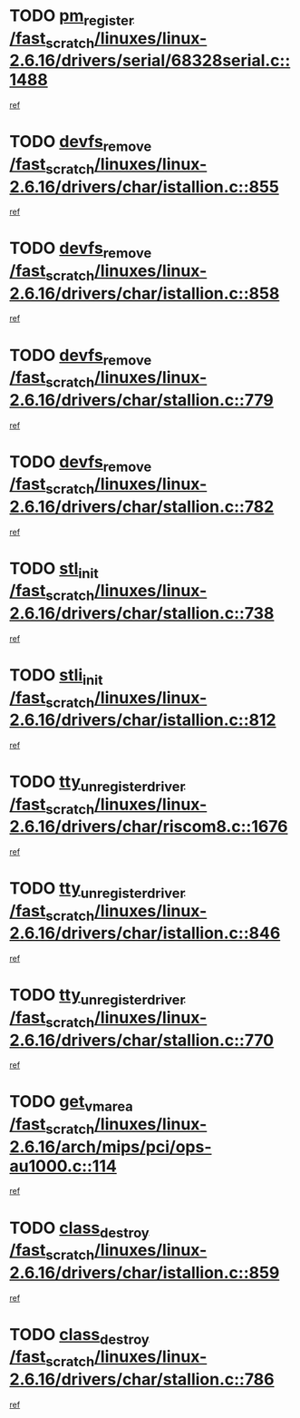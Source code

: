 * TODO [[view:/fast_scratch/linuxes/linux-2.6.16/drivers/serial/68328serial.c::face=ovl-face1::linb=1488::colb=20::cole=31][pm_register /fast_scratch/linuxes/linux-2.6.16/drivers/serial/68328serial.c::1488]]
[[view:/fast_scratch/linuxes/linux-2.6.16/drivers/serial/68328serial.c::face=ovl-face2::linb=1448::colb=20::cole=23][ref]]
* TODO [[view:/fast_scratch/linuxes/linux-2.6.16/drivers/char/istallion.c::face=ovl-face1::linb=855::colb=2::cole=14][devfs_remove /fast_scratch/linuxes/linux-2.6.16/drivers/char/istallion.c::855]]
[[view:/fast_scratch/linuxes/linux-2.6.16/drivers/char/istallion.c::face=ovl-face2::linb=835::colb=1::cole=4][ref]]
* TODO [[view:/fast_scratch/linuxes/linux-2.6.16/drivers/char/istallion.c::face=ovl-face1::linb=858::colb=1::cole=13][devfs_remove /fast_scratch/linuxes/linux-2.6.16/drivers/char/istallion.c::858]]
[[view:/fast_scratch/linuxes/linux-2.6.16/drivers/char/istallion.c::face=ovl-face2::linb=835::colb=1::cole=4][ref]]
* TODO [[view:/fast_scratch/linuxes/linux-2.6.16/drivers/char/stallion.c::face=ovl-face1::linb=779::colb=2::cole=14][devfs_remove /fast_scratch/linuxes/linux-2.6.16/drivers/char/stallion.c::779]]
[[view:/fast_scratch/linuxes/linux-2.6.16/drivers/char/stallion.c::face=ovl-face2::linb=762::colb=1::cole=4][ref]]
* TODO [[view:/fast_scratch/linuxes/linux-2.6.16/drivers/char/stallion.c::face=ovl-face1::linb=782::colb=1::cole=13][devfs_remove /fast_scratch/linuxes/linux-2.6.16/drivers/char/stallion.c::782]]
[[view:/fast_scratch/linuxes/linux-2.6.16/drivers/char/stallion.c::face=ovl-face2::linb=762::colb=1::cole=4][ref]]
* TODO [[view:/fast_scratch/linuxes/linux-2.6.16/drivers/char/stallion.c::face=ovl-face1::linb=738::colb=1::cole=9][stl_init /fast_scratch/linuxes/linux-2.6.16/drivers/char/stallion.c::738]]
[[view:/fast_scratch/linuxes/linux-2.6.16/drivers/char/stallion.c::face=ovl-face2::linb=737::colb=1::cole=4][ref]]
* TODO [[view:/fast_scratch/linuxes/linux-2.6.16/drivers/char/istallion.c::face=ovl-face1::linb=812::colb=1::cole=10][stli_init /fast_scratch/linuxes/linux-2.6.16/drivers/char/istallion.c::812]]
[[view:/fast_scratch/linuxes/linux-2.6.16/drivers/char/istallion.c::face=ovl-face2::linb=811::colb=1::cole=4][ref]]
* TODO [[view:/fast_scratch/linuxes/linux-2.6.16/drivers/char/riscom8.c::face=ovl-face1::linb=1676::colb=1::cole=22][tty_unregister_driver /fast_scratch/linuxes/linux-2.6.16/drivers/char/riscom8.c::1676]]
[[view:/fast_scratch/linuxes/linux-2.6.16/drivers/char/riscom8.c::face=ovl-face2::linb=1674::colb=1::cole=4][ref]]
* TODO [[view:/fast_scratch/linuxes/linux-2.6.16/drivers/char/istallion.c::face=ovl-face1::linb=846::colb=5::cole=26][tty_unregister_driver /fast_scratch/linuxes/linux-2.6.16/drivers/char/istallion.c::846]]
[[view:/fast_scratch/linuxes/linux-2.6.16/drivers/char/istallion.c::face=ovl-face2::linb=835::colb=1::cole=4][ref]]
* TODO [[view:/fast_scratch/linuxes/linux-2.6.16/drivers/char/stallion.c::face=ovl-face1::linb=770::colb=5::cole=26][tty_unregister_driver /fast_scratch/linuxes/linux-2.6.16/drivers/char/stallion.c::770]]
[[view:/fast_scratch/linuxes/linux-2.6.16/drivers/char/stallion.c::face=ovl-face2::linb=762::colb=1::cole=4][ref]]
* TODO [[view:/fast_scratch/linuxes/linux-2.6.16/arch/mips/pci/ops-au1000.c::face=ovl-face1::linb=114::colb=15::cole=26][get_vm_area /fast_scratch/linuxes/linux-2.6.16/arch/mips/pci/ops-au1000.c::114]]
[[view:/fast_scratch/linuxes/linux-2.6.16/arch/mips/pci/ops-au1000.c::face=ovl-face2::linb=96::colb=1::cole=15][ref]]
* TODO [[view:/fast_scratch/linuxes/linux-2.6.16/drivers/char/istallion.c::face=ovl-face1::linb=859::colb=1::cole=14][class_destroy /fast_scratch/linuxes/linux-2.6.16/drivers/char/istallion.c::859]]
[[view:/fast_scratch/linuxes/linux-2.6.16/drivers/char/istallion.c::face=ovl-face2::linb=835::colb=1::cole=4][ref]]
* TODO [[view:/fast_scratch/linuxes/linux-2.6.16/drivers/char/stallion.c::face=ovl-face1::linb=786::colb=1::cole=14][class_destroy /fast_scratch/linuxes/linux-2.6.16/drivers/char/stallion.c::786]]
[[view:/fast_scratch/linuxes/linux-2.6.16/drivers/char/stallion.c::face=ovl-face2::linb=762::colb=1::cole=4][ref]]
